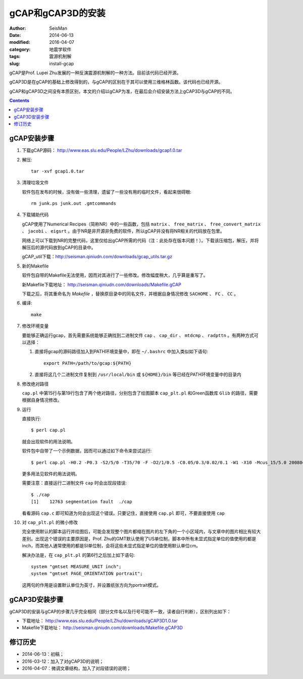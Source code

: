 gCAP和gCAP3D的安装
##################

:author: SeisMan
:date: 2014-06-13
:modified: 2016-04-07
:category: 地震学软件
:tags: 震源机制解
:slug: install-gcap

gCAP是Prof. Lupei Zhu发展的一种反演震源机制解的一种方法。目前该代码已经开源。

gCAP3D是在gCAP的基础上修改得到的，与gCAP的区别在于其可以使用三维格林函数。该代码也已经开源。

gCAP和gCAP3D之间没有本质区别，本文的介绍以gCAP为准，在最后会介绍安装方法上gCAP3D与gCAP的不同。

.. contents::

gCAP安装步骤
============

#. 下载gCAP源码： http://www.eas.slu.edu/People/LZhu/downloads/gcap1.0.tar

#. 解压::

      tar -xvf gcap1.0.tar

#. 清理垃圾文件

   软件包在发布的时候，没有做一些清理，遗留了一些没有用的临时文件，看起来很碍眼::

       rm junk.ps junk.out .gmtcommands

#. 下载辅助代码

   gCAP使用了Numerical Recipes（简称NR）中的一些函数，包括 ``matrix`` 、 ``free_matrix`` 、 ``free_convert_matrix`` 、 ``jacobi`` 、 ``eigsrt`` 。由于NR是非开源非免费的软件，所以gCAP并没有将NR相关的代码放在包里。

   网络上可以下载到NR的完整代码，这里仅给出gCAP所需的代码（注：此处存在版本问题！）。下载该压缩包，解压，并将解压后的源代码放到gCAP的目录中。

   gCAP_util下载：http://seisman.qiniudn.com/downloads/gcap_utils.tar.gz

#. 新的Makefile

   软件包自带的Makefile无法使用，因而对其进行了一些修改。修改幅度稍大，几乎算是重写了。

   新Makefile下载地址： http://seisman.qiniudn.com/downloads/Makefile.gCAP

   下载之后，将其重命名为 `Makefile` ，替换原目录中的同名文件，并根据自身情况修改 ``SACHOME`` 、 ``FC`` 、 ``CC`` 。

#. 编译::

      make

#. 修改环境变量

   要能够正确运行gcap，首先需要系统能够正确找到二进制文件 ``cap`` 、 ``cap_dir`` 、 ``mtdcmp`` 、 ``radpttn`` 。有两种方式可以选择：

   #. 直接将gcap的源码路径加入到PATH环境变量中，即在 ``~/.bashrc`` 中加入类似如下语句::

          export PATH=/path/to/gcap:${PATH}

   #. 直接将这几个二进制文件复制到 ``/usr/local/bin`` 或 ``${HOME}/bin`` 等已经在PATH环境变量中的目录内

#. 修改绝对路径

   ``cap.pl`` 中第15行与第19行包含了两个绝对路径，分别包含了绘图脚本 ``cap_plt.pl`` 和Green函数库 ``Glib`` 的路径，需要根据自身情况修改。

#. 运行

   直接执行::

      $ perl cap.pl

   就会出现软件的用法说明。

   软件包中自带了一个示例数据，因而可以通过如下命令来尝试运行::

      $ perl cap.pl -H0.2 -P0.3 -S2/5/0 -T35/70 -F -D2/1/0.5 -C0.05/0.3/0.02/0.1 -W1 -X10 -Mcus_15/5.0 20080418093700

   更多用法见软件的用法说明。

   需要注意：直接运行二进制文件 ``cap`` 时会出现段错误::

      $ ./cap
      [1]    12763 segmentation fault  ./cap

   看看源码 ``cap.c`` 即可知道为何会出现这个错误。只要记住，直接使用 ``cap.pl`` 即可，不要直接使用 ``cap``

#. 对 ``cap_plt.pl`` 的微小修改

   完全使用默认的脚本运行并绘图后，可能会发现整个图片都缩在图片的左下角的一个小区域内，与文章中的图片相比有较大差别。出现这个错误的主要原因是，Prof. Zhu的GMT默认使用了US单位制，脚本中所有未显式指定单位的值使用的都是inch，而其他人通常使用的都是SI单位制，会将这些未显式指定单位的值使用默认单位cm。

   解决办法是，在 ``cap_plt.pl`` 的第6行之后加上如下语句::

      system "gmtset MEASURE_UNIT inch";
      system "gmtset PAGE_ORIENTATION portrait";

   这两句的作用是设置默认单位为英寸，并设置纸张方向为portrait模式。

gCAP3D安装步骤
==============

gCAP3D的安装与gCAP的步骤几乎完全相同（部分文件名以及行号可能不一致，读者自行判断），区别列出如下：

- 下载地址： http://www.eas.slu.edu/People/LZhu/downloads/gCAP3D1.0.tar
- Makefile下载地址： http://seisman.qiniudn.com/downloads/Makefile.gCAP3D

修订历史
========

- 2014-06-13：初稿；
- 2016-03-12：加入了对gCAP3D的说明；
- 2016-04-07：微调文章结构，加入了对段错误的说明；

